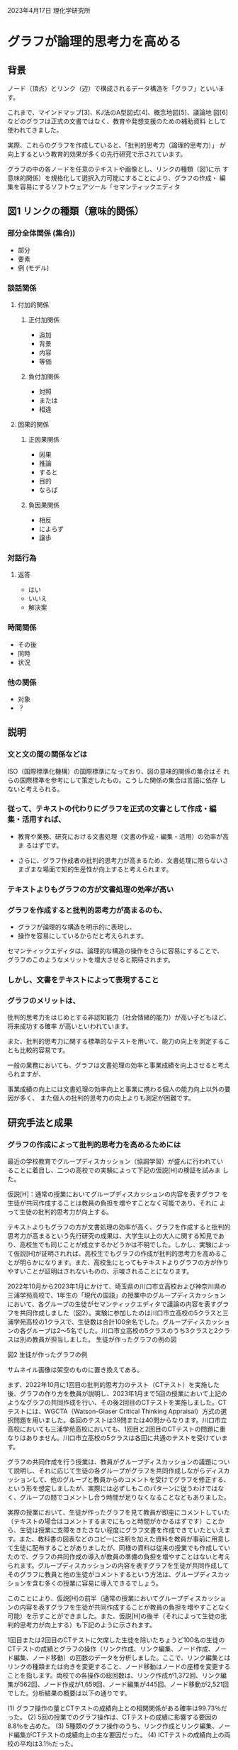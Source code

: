 #+startup: indent show2levels
#+title:
#+author masayuki

2023年4月17日 理化学研究所

* グラフが論理的思考力を高める

** 背景

ノード（頂点）とリンク（辺）で構成されるデータ構造を「グラフ」といいま
す。

これまで、マインドマップ[3]、KJ法のA型図式[4]、概念地図[5]、議論地
図[6]などのグラフは正式の文書ではなく、教育や発想支援のための補助資料
として使われてきました。

実際、これらのグラフを作成していると、「批判的思考力（論理的思考力）」
が向上するという教育的効果が多くの先行研究で示されています。

グラフの中の各ノードを任意のテキストや画像とし、リンクの種類（図1に示
す意味的関係）を規格化して選択入力可能にすることにより、グラフの作成・
編集を容易にするソフトウェアツール「セマンティックエディタ
[7]（Semantic Editor）」を開発してきました。

さらに、従来のテキスト文書の内容をグラフの形の文書でより明確に表現でき
ることに着目し、セマンティックエディタによるグラフの共同作成がGoogle
Docsによるテキストの共同作成よりも簡単であることを既に実証しています注
1）。

** 図1 リンクの種類（意味的関係）

*** 部分全体関係 (集合))
- 部分
- 要素
- 例 (モデル)
*** 談話関係
**** 付加的関係
***** 正付加関係
- 追加
- 背景
- 内容
- 等価
***** 負付加関係
- 対照
- または
- 相違
**** 因果的関係
***** 正因果関係
- 因果
- 推論
- すると
- 目的
- ならば
***** 負因果関係
- 相反
- によらず
- 譲歩
*** 対話行為
**** 返答
- はい
- いいえ
- 解決案
*** 時間関係
- その後
- 同時
- 状況
*** 他の関係
- 対象
- ？

** 説明

*** 文と文の間の関係などは
ISO（国際標準化機構）の国際標準になっており、図の意味的関係の集合はそ
れらの国際標準を参考にして策定したもの。こうした関係の集合は言語に依存
しないと考えられる。

*** 従って、テキストの代わりにグラフを正式の文書として作成・編集・活用すれば、

- 教育や業務、研究における文書処理（文書の作成・編集・活用）の効率が高ま
  るはずです。

- さらに、グラフ作成者の批判的思考力が高まるため、文書処理に限らないさ
  まざまな場面で知的生産性が向上すると考えられます。

*** テキストよりもグラフの方が文書処理の効率が高い

*** グラフを作成すると批判的思考力が高まるのも、

- グラフが論理的な構造を明示的に表現し、
- 操作を容易にしているからだと考えられます。

セマンティックエディタは、論理的な構造の操作をさらに容易にすることで、
グラフのこのようなメリットを増大させると期待されます。

*** しかし、文書をテキストによって表現すること

*** グラフのメリットは、

批判的思考力をはじめとする非認知能力（社会情緒的能力）が高い子どもほど、将来成功する確率
が高いといわれています。

また、批判的思考力に関する標準的なテストを用いて、能力の向上を測定することも比較的容易です。

一般の業務においても、グラフは文書処理の効率と事業成績を向上させると考えられますが、

事業成績の向上には文書処理の効率向上と事業に携わる個人の能力向上以外の要因が多く、
また個人の批判的思考力の向上よりも測定が困難です。

** 研究手法と成果

*** グラフの作成によって批判的思考力を高めるためには

最近の学校教育でグループディスカッション（協調学習）が盛んに行われてい
ることに着目し、二つの高校での実験によって下記の仮説[H]の検証を試みま
した。

仮説[H]：通常の授業においてグループディスカッションの内容を表すグラフ
を生徒が共同作成することは教員の負担を増やすことなく可能であり、それに
よって生徒の批判的思考力が向上する。

テキストよりもグラフの方が文書処理の効率が高く、グラフを作成すると批判的思考力が高まるという先行研究の成果は、大学生以上の大人に関する知見であり、高校生でも同じことが成立するかどうかは不明でした。しかし、実験によって仮説[H]が証明されれば、高校生でもグラフの作成が批判的思考力を高めることが明らかになります。また、高校生にとってもテキストよりグラフの方が作りやすいことが証明はされないものの、示唆されることになります。

2022年10月から2023年1月にかけて、埼玉県の川口市立高校および神奈川県の三浦学苑高校で、1年生の「現代の国語」の授業中のグループディスカッションにおいて、各グループの生徒がセマンティックエディタで議論の内容を表すグラフを共同作成しました（図2）。実験に参加したのは川口市立高校の5クラスと三浦学苑高校の1クラスで、生徒数は合計100余名でした。グループディスカッションの各グループは2～5名でした。川口市立高校の5クラスのうち3クラスと2クラスは別の教員が担当しました。
生徒が作ったグラフの例の図

図2 生徒が作ったグラフの例

サムネイル画像は架空のものに置き換えてある。

まず、2022年10月に1回目の批判的思考力のテスト（CTテスト）を実施した後、グラフの作り方を教員が説明し、2023年1月まで5回の授業において上記のようなグラフの共同作成を行い、その後2回目のCTテストを実施しました。CTテストには、WGCTA（Watson-Glaser Critical Thinking Appraisal）方式の選択問題を用いました。各回のテストは39問または40問からなります。川口市立高校においても三浦学苑高校においても、1回目と2回目のCTテストの問題に重なりはありません。川口市立高校の5クラスは各回に共通のテストを受けています。

グラフの共同作成を行う授業は、教員がグループディスカッションの議題について説明し、それに応じて生徒の各グループがグラフを共同作成しながらディスカッションして、他のグループと教員からのコメントを受けてグラフを修正する、という形を想定しましたが、実際には必ずしもこのパターンに従うわけではなく、グループの間でコメントし合う時間が足りなくなることなどもありました。

実際の授業において、生徒が作ったグラフを見て教員が即座にコメントしていた（テキストの場合はコメントするまでにもっと時間がかかるはずです）ことから、生徒は授業に支障をきたさない程度にグラフ文書を作成できていたといえます。また、教科書の図表などのコピーに注釈を加えた資料を教員が事前に用意して生徒に配布することがありましたが、同様の資料は従来の授業でも作成していたので、グラフの共同作成の導入が教員の準備の負担を増やすことはないと考えられます。グループディスカッションの内容を表すグラフを生徒が共同作成してそのグラフに教員と他の生徒がコメントするという方法は、グループディスカッションを含む多くの授業に容易に導入できるでしょう。

このことにより、仮説[H]の前半（通常の授業においてグループディスカッションの内容を表すグラフを生徒が共同作成することが教員の負担を増やすことなく可能）を示すことができました。また、仮説[H]の後半（それによって生徒の批判的思考力が向上する）も下記のように示されます。

1回目または2回目のCTテストに欠席した生徒を除いたちょうど100名の生徒のCTテストの成績とグラフの操作（リンク作成、リンク編集、ノード作成、ノード編集、ノード移動）の回数のデータを分析しました。ここで、リンク編集とはリンクの種類または向きを変更すること、ノード移動はノードの座標を変更することを指します。両校での各操作の総回数は、リンク作成が1,372回、リンク編集が562回、ノード作成が1,659回、ノード編集が445回、ノード移動が2,521回でした。分析結果の概要は以下の通りです。

(1) グラフ操作の量とCTテストの成績向上との相関関係がある確率は99.73％だった。
(2) 5回の授業でのグラフ操作は、CTテストの成績に影響する要因の8.8％を占めた。
(3) 5種類のグラフ操作のうち、リンク作成とリンク編集、ノード編集がCTテストの成績向上の主な要因だった。
(4) ICTテストの成績向上の両校の平均は3.1％だった。

(1)で、仮説[H]の後半も示すことができました。グラフを共同作成する授業を
5回より多く受ければ（高校3年間で50回ほど受講できると思われます）、グラ
フ操作がCTテストの成績にもたらす影響は、(2)の8.8％より大きくなるはずで
す。また、リンク作成とリンク編集がCTテストの成績向上の主な要因であるこ
とから、リンクの種類を簡単に選択入力できるセマンティックエディタの機能
は批判的思考力の向上に有効だと考えられます。

** 今後の期待

本研究では、
- グラフの共同作成を高校の通常の授業に余分な手間をかけずに導入できるこ
  とと、
- それによる批判的思考力の向上が統計的に有意であることを実証

これは、全国のあらゆる高校で授業にグラフを導入する合理的な根拠になりま
す。

中学校や大学でも同様と予想されます。それによって教育
現場でのグラフの効果が広く周知されれば、一般の業務の現場にもグラフが普
及し、さまざまな場面での知的生産性が永続的に高まり、産業や学術、政治、
文化の発展が加速すると期待できます。

さらにChatGPTのようなテキスト生成AI（人工知能）の普及も、テキストから
グラフへの移行を促進するでしょう。

- 人間とAIとのインタフェースにもグラフを使った方が、人間にもAIにも都合
  が良いはずです。
  
  - グラフは明示的な意味構造を持つため、

    - AIの入力データとしても学習データとしても優れています。

  - グラフを入力して、それを拡張したり変換したり翻訳したりするAIが、グ
    ラフの作成・編集・活用を支援してくれるようになるでしょう。

  - そのようなAIの性能は、大量のグラフのデータを機械学習に用いることで
    向上し続けます。

** 補足説明

    1. グラフ :: 一般にはノードとリンクからなるデータ。本研究で扱うグ
       ラフでは、各ノードは任意のテキストや画像を含み、各リンクは「因
       果」や「例」や「対照」などの意味的関係を表す。

    2. 批判的思考力 ::論理的思考力、つまり事実や概念の内容を論理的・客
       観的に把握し操作する能力のこと。

    3. マインドマップ :: 思考の内容を表現するための、木構造に近い放射
       状のグラフ。

    4. KJ法のA型図式 :: KJ法は川喜田二郎がフィールドワークなどで収集し
       たデータをまとめるために考案した手法。データを記したカードをグ
       ループにまとめた図解がA型図式。それに基づいてテキスト文書（B型
       文章）を作る。

    5. 概念地図 :: ジョセフ・D・ノヴァクらが考案した、概念間の関係を表
       現するグラフ。

    6. 議論地図 :: 議論の構造を視覚的に表すグラフ。結論、前提、共同根
       拠、反対意見、反論、仮定などのノードを含む。

    7. セマンティックエディタ ::グラフを作成・編集するソフトウェアツー
       ル。Personaryアプリの機能として実装されている。Personaryは分散
       PDS（personal data store）ライブラリであるPLR（personal life
       repository）を用いて、パーソナルデータなどを安全かつ安価に保管・
       共有するアプリであり、iOS、Android、Windows、macOS、Linuxで動作
       する。
    

